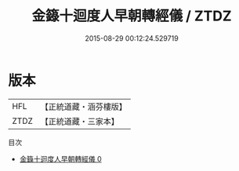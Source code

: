 #+TITLE: 金籙十迴度人早朝轉經儀 / ZTDZ

#+DATE: 2015-08-29 00:12:24.529719
* 版本
 |       HFL|【正統道藏・涵芬樓版】|
 |      ZTDZ|【正統道藏・三家本】|
目次
 - [[file:KR5b0189_000.txt][金籙十迴度人早朝轉經儀 0]]
